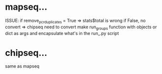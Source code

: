 * mapseq...
  ISSUE: if remove_pcr_duplicates = True => stats$total is wrong 
  if False, no convert => chipseq need to convert
  make run_groups function with objects or dict as args and encapsulate what's in the run_.py script
* chipseq...
  same as mapseq